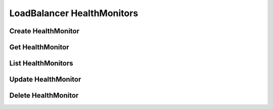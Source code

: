LoadBalancer HealthMonitors
===========================

Create HealthMonitor
--------------------

.. sample:: networking/v2/lbaas/healthmonitors/create.php
.. refdoc:: OpenStack/Networking/v2/Service.html#method_createLoadBalancerHealthMonitor

Get HealthMonitor
-----------------

.. sample:: networking/v2/lbaas/healthmonitors/get.php
.. refdoc:: OpenStack/Networking/v2/Service.html#method_getLoadBalancerHealthMonitor

List HealthMonitors
-------------------

.. sample:: networking/v2/lbaas/healthmonitors/list.php
.. refdoc:: OpenStack/Networking/v2/Service.html#method_listLoadBalancerHealthMonitors

Update HealthMonitor
--------------------

.. sample:: networking/v2/lbaas/healthmonitors/update.php
.. refdoc:: OpenStack/Networking/v2/Models/LoadBalancerHealthMonitor.html#method_update

Delete HealthMonitor
--------------------

.. sample:: networking/v2/lbaas/healthmonitors/delete.php
.. refdoc:: OpenStack/Networking/v2/Models/LoadBalancerHealthMonitor.html#method_delete

